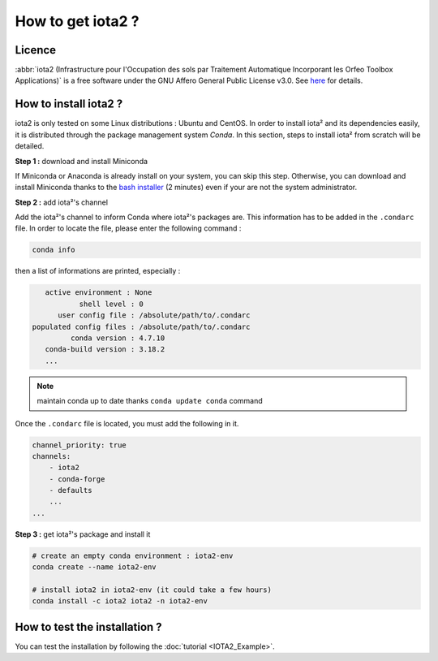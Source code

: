 How to get iota2 ?
==================

Licence
-------

:abbr:`iota2 (Infrastructure pour l'Occupation des sols par Traitement Automatique Incorporant les Orfeo Toolbox Applications)`
is a free software under the GNU Affero General Public License v3.0. See `here <http://www.gnu.org/licenses/agpl.html>`_ 
for details.

How to install iota2 ?
----------------------

iota2 is only tested on some Linux distributions : Ubuntu and CentOS.
In order to install iota² and its dependencies easily, it is distributed through the package management system `Conda`.
In this section, steps to install iota² from scratch will be detailed.

**Step 1 :** download and install Miniconda

If Miniconda or Anaconda is already install on your system, you can skip this step. 
Otherwise, you can download and install Miniconda thanks to the 
`bash installer <https://conda.io/en/latest/miniconda.html>`_ (2 minutes) even if 
your are not the system administrator.

**Step 2 :** add iota²'s channel

Add the iota²'s channel to inform Conda where iota²'s packages are. This information 
has to be added in the ``.condarc`` file. In order to locate the file, please enter the following 
command :

.. code-block:: console

    conda info

then a list of informations are printed, especially :

.. code-block:: console

    active environment : None
            shell level : 0
       user config file : /absolute/path/to/.condarc
 populated config files : /absolute/path/to/.condarc
          conda version : 4.7.10
    conda-build version : 3.18.2
    ...

.. Note:: maintain conda up to date thanks ``conda update conda`` command

Once the ``.condarc`` file is located, you must add the following in it.

.. code-block:: console

    channel_priority: true
    channels:
        - iota2
        - conda-forge
        - defaults
        ...
    ...

**Step 3 :** get iota²'s package and install it

.. code-block:: console

    # create an empty conda environment : iota2-env
    conda create --name iota2-env

    # install iota2 in iota2-env (it could take a few hours)
    conda install -c iota2 iota2 -n iota2-env

    
How to test the installation ?
------------------------------

You can test the installation by following the :doc:`tutorial <IOTA2_Example>`.
